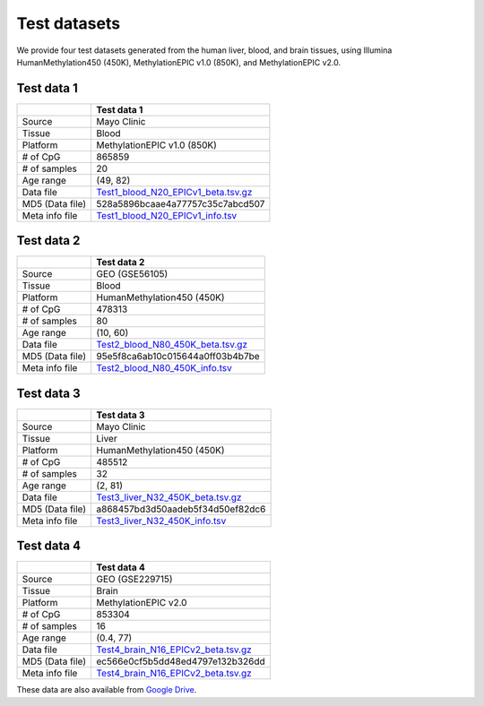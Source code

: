 Test datasets
==============

We provide four test datasets generated from the human liver, blood, and brain tissues, using Illumina HumanMethylation450 (450K), MethylationEPIC v1.0 (850K), and MethylationEPIC v2.0.

Test data 1
-----------

+-----------------+----------------------------------------------------------------------------------------------------------------------------+
|                 |                                                                                                                            |
|                 |                                                                                                                            |
|                 | Test data 1                                                                                                                |
+=================+============================================================================================================================+
|                 |                                                                                                                            |
|                 |                                                                                                                            |
| Source          | Mayo Clinic                                                                                                                |
+-----------------+----------------------------------------------------------------------------------------------------------------------------+
|                 |                                                                                                                            |
|                 |                                                                                                                            |
| Tissue          | Blood                                                                                                                      |
+-----------------+----------------------------------------------------------------------------------------------------------------------------+
|    Platform     |                                                                                                                            |
|                 |                                                                                                                            |
|                 | MethylationEPIC v1.0 (850K)                                                                                                |
+-----------------+----------------------------------------------------------------------------------------------------------------------------+
|                 |                                                                                                                            |
|                 |                                                                                                                            |
| # of CpG        | 865859                                                                                                                     |
+-----------------+----------------------------------------------------------------------------------------------------------------------------+
|                 |                                                                                                                            |
|                 |                                                                                                                            |
| # of samples    | 20                                                                                                                         |
+-----------------+----------------------------------------------------------------------------------------------------------------------------+
|                 |                                                                                                                            |
|                 |                                                                                                                            |
| Age range       | (49, 82)                                                                                                                   |
+-----------------+----------------------------------------------------------------------------------------------------------------------------+
|                 |                                                                                                                            |
|                 |                                                                                                                            |
| Data file       | `Test1_blood_N20_EPICv1_beta.tsv.gz   <https://sourceforge.net/projects/epical/files/Test1_blood_N20_EPICv1_beta.tsv.gz>`_ |
+-----------------+----------------------------------------------------------------------------------------------------------------------------+
|                 |                                                                                                                            |
|                 |                                                                                                                            |
| MD5 (Data file) | 528a5896bcaae4a77757c35c7abcd507                                                                                           |
+-----------------+----------------------------------------------------------------------------------------------------------------------------+
|                 |                                                                                                                            |
|                 |                                                                                                                            |
| Meta info file  | `Test1_blood_N20_EPICv1_info.tsv   <https://sourceforge.net/projects/epical/files/Test1_blood_N20_EPICv1_info.tsv>`_       |
+-----------------+----------------------------------------------------------------------------------------------------------------------------+

Test data 2
-----------

+-----------------+------------------------------------------------------------------------------------------------------------------------+
|                 |                                                                                                                        |
|                 |                                                                                                                        |
|                 | Test data 2                                                                                                            |
+=================+========================================================================================================================+
|                 |                                                                                                                        |
|                 |                                                                                                                        |
| Source          | GEO (GSE56105)                                                                                                         |
+-----------------+------------------------------------------------------------------------------------------------------------------------+
|                 |                                                                                                                        |
|                 |                                                                                                                        |
| Tissue          | Blood                                                                                                                  |
+-----------------+------------------------------------------------------------------------------------------------------------------------+
|    Platform     |                                                                                                                        |
|                 |                                                                                                                        |
|                 | HumanMethylation450 (450K)                                                                                             |
+-----------------+------------------------------------------------------------------------------------------------------------------------+
|                 |                                                                                                                        |
|                 |                                                                                                                        |
| # of CpG        | 478313                                                                                                                 |
+-----------------+------------------------------------------------------------------------------------------------------------------------+
|                 |                                                                                                                        |
|                 |                                                                                                                        |
| # of samples    | 80                                                                                                                     |
+-----------------+------------------------------------------------------------------------------------------------------------------------+
|                 |                                                                                                                        |
|                 |                                                                                                                        |
| Age range       | (10, 60)                                                                                                               |
+-----------------+------------------------------------------------------------------------------------------------------------------------+
|                 |                                                                                                                        |
|                 |                                                                                                                        |
| Data file       | `Test2_blood_N80_450K_beta.tsv.gz   <https://sourceforge.net/projects/epical/files/Test2_blood_N80_450K_beta.tsv.gz>`_ |
+-----------------+------------------------------------------------------------------------------------------------------------------------+
|                 |                                                                                                                        |
|                 |                                                                                                                        |
| MD5 (Data file) | 95e5f8ca6ab10c015644a0ff03b4b7be                                                                                       |
+-----------------+------------------------------------------------------------------------------------------------------------------------+
|                 |                                                                                                                        |
|                 |                                                                                                                        |
| Meta info file  | `Test2_blood_N80_450K_info.tsv   <https://sourceforge.net/projects/epical/files/Test2_blood_N80_450K_info.tsv>`_       |
+-----------------+------------------------------------------------------------------------------------------------------------------------+

Test data 3
-----------

+-----------------+------------------------------------------------------------------------------------------------------------------------+
|                 |                                                                                                                        |
|                 |                                                                                                                        |
|                 | Test data 3                                                                                                            |
+=================+========================================================================================================================+
|                 |                                                                                                                        |
|                 |                                                                                                                        |
| Source          | Mayo Clinic                                                                                                            |
+-----------------+------------------------------------------------------------------------------------------------------------------------+
|                 |                                                                                                                        |
|                 |                                                                                                                        |
| Tissue          | Liver                                                                                                                  |
+-----------------+------------------------------------------------------------------------------------------------------------------------+
|    Platform     |                                                                                                                        |
|                 |                                                                                                                        |
|                 | HumanMethylation450 (450K)                                                                                             |
+-----------------+------------------------------------------------------------------------------------------------------------------------+
|                 |                                                                                                                        |
|                 |                                                                                                                        |
| # of CpG        | 485512                                                                                                                 |
+-----------------+------------------------------------------------------------------------------------------------------------------------+
|                 |                                                                                                                        |
|                 |                                                                                                                        |
| # of samples    | 32                                                                                                                     |
+-----------------+------------------------------------------------------------------------------------------------------------------------+
|                 |                                                                                                                        |
|                 |                                                                                                                        |
| Age range       | (2, 81)                                                                                                                |
+-----------------+------------------------------------------------------------------------------------------------------------------------+
|                 |                                                                                                                        |
|                 |                                                                                                                        |
| Data file       | `Test3_liver_N32_450K_beta.tsv.gz   <https://sourceforge.net/projects/epical/files/Test3_liver_N32_450K_beta.tsv.gz>`_ |
+-----------------+------------------------------------------------------------------------------------------------------------------------+
|                 |                                                                                                                        |
|                 |                                                                                                                        |
| MD5 (Data file) | a868457bd3d50aadeb5f34d50ef82dc6                                                                                       |
+-----------------+------------------------------------------------------------------------------------------------------------------------+
|                 |                                                                                                                        |
|                 |                                                                                                                        |
| Meta info file  | `Test3_liver_N32_450K_info.tsv   <https://sourceforge.net/projects/epical/files/Test3_liver_N32_450K_info.tsv>`_       |
+-----------------+------------------------------------------------------------------------------------------------------------------------+


Test data 4
-----------

+-----------------+----------------------------------------------------------------------------------------------------------------------------------+
|                 |                                                                                                                                  |
|                 |                                                                                                                                  |
|                 | Test data 4                                                                                                                      |
+=================+==================================================================================================================================+
|                 |                                                                                                                                  |
|                 |                                                                                                                                  |
| Source          | GEO (GSE229715)                                                                                                                  |
+-----------------+----------------------------------------------------------------------------------------------------------------------------------+
|                 |                                                                                                                                  |
|                 |                                                                                                                                  |
| Tissue          | Brain                                                                                                                            |
+-----------------+----------------------------------------------------------------------------------------------------------------------------------+
|    Platform     |                                                                                                                                  |
|                 |                                                                                                                                  |
|                 | MethylationEPIC v2.0                                                                                                             |
+-----------------+----------------------------------------------------------------------------------------------------------------------------------+
|                 |                                                                                                                                  |
|                 |                                                                                                                                  |
| # of CpG        | 853304                                                                                                                           |
+-----------------+----------------------------------------------------------------------------------------------------------------------------------+
|                 |                                                                                                                                  |
|                 |                                                                                                                                  |
| # of samples    | 16                                                                                                                               |
+-----------------+----------------------------------------------------------------------------------------------------------------------------------+
|                 |                                                                                                                                  |
|                 |                                                                                                                                  |
| Age range       | (0.4, 77)                                                                                                                        |
+-----------------+----------------------------------------------------------------------------------------------------------------------------------+
|                 |                                                                                                                                  |
|                 |                                                                                                                                  |
| Data file       | `Test4_brain_N16_EPICv2_beta.tsv.gz   <https://sourceforge.net/projects/epical/files/Test4_brain_N16_EPICv2_beta.tsv.gz>`_       |
+-----------------+----------------------------------------------------------------------------------------------------------------------------------+
|                 |                                                                                                                                  |
|                 |                                                                                                                                  |
| MD5 (Data file) | ec566e0cf5b5dd48ed4797e132b326dd                                                                                                 |
+-----------------+----------------------------------------------------------------------------------------------------------------------------------+
|                 |                                                                                                                                  |
|                 |                                                                                                                                  |
| Meta info file  | `Test4_brain_N16_EPICv2_beta.tsv.gz   <https://sourceforge.net/projects/epical/files/Test4_brain_N16_EPICv2_beta.tsv.gz>`_       |
+-----------------+----------------------------------------------------------------------------------------------------------------------------------+





These data are also available from `Google Drive <https://drive.google.com/drive/folders/1dYPxWB5lYTNEEYhvjqUjcfp8G-sJBsiC?usp=drive_link>`_.

